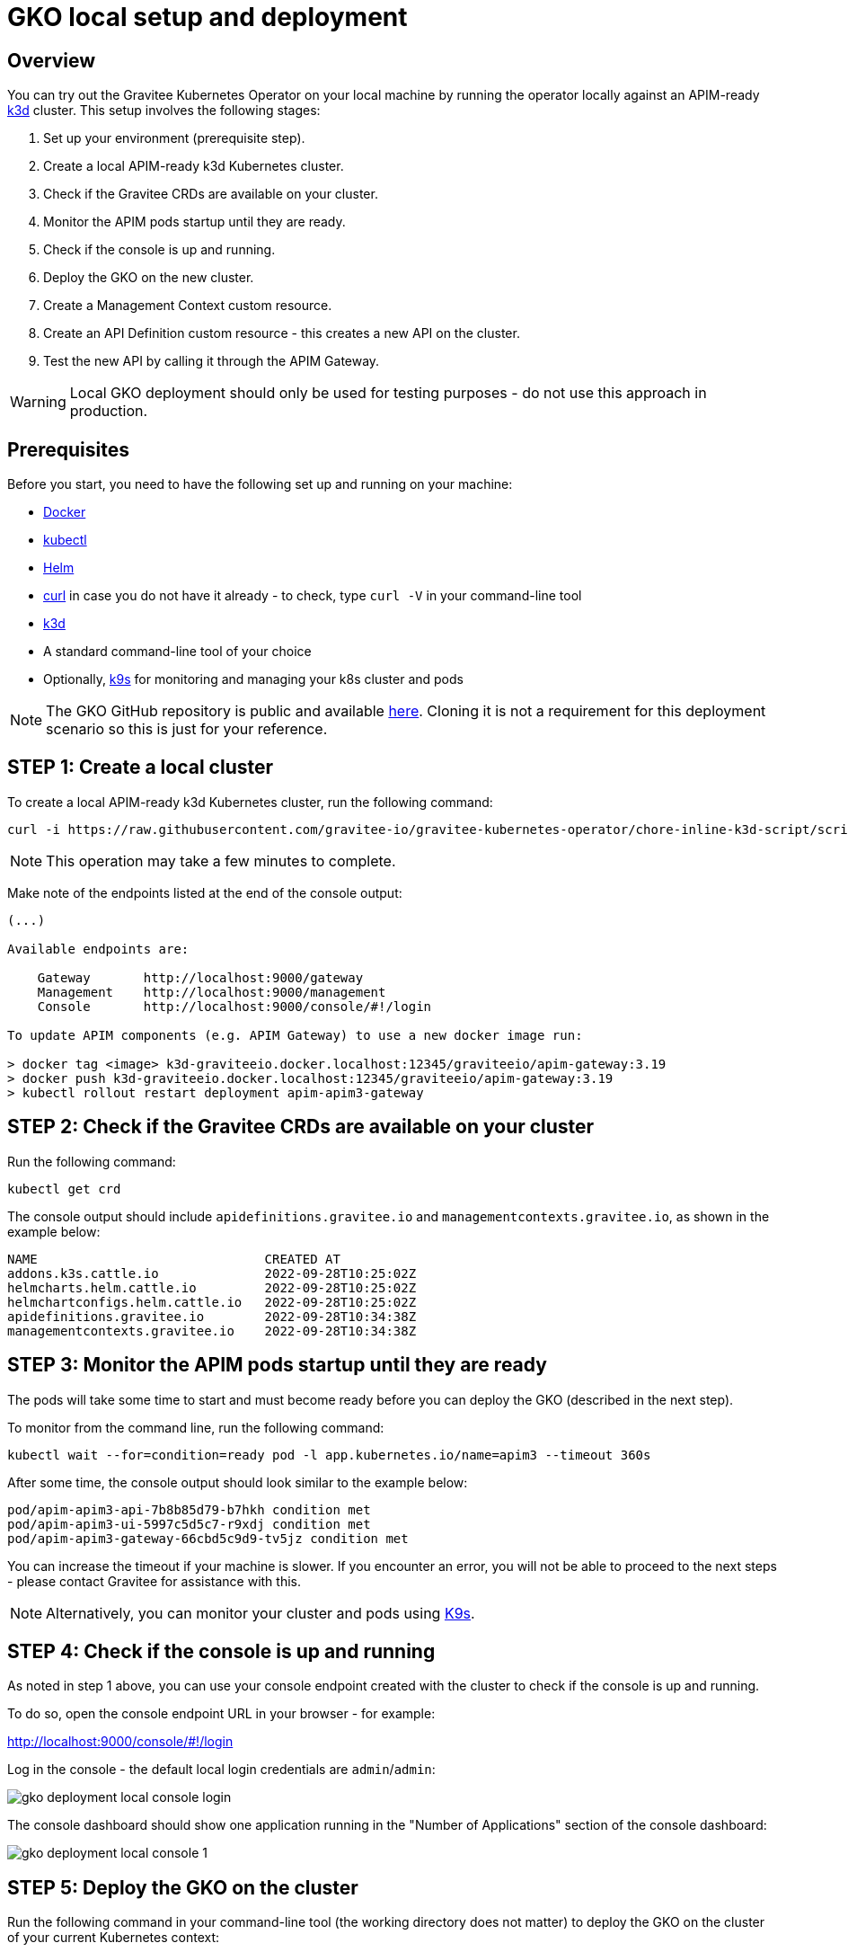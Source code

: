 [[apim-kubernetes-operator-installation-local]]
= GKO local setup and deployment
:page-sidebar: apim_3_x_sidebar
:page-permalink: apim/3.x/apim_kubernetes_operator_installation_local.html
:page-folder: apim/kubernetes
:page-layout: apim3x

== Overview

You can try out the Gravitee Kubernetes Operator on your local machine by running the operator locally against an APIM-ready link:https://k3d.io/[k3d^] cluster. This setup involves the following stages:

1. Set up your environment (prerequisite step).
2. Create a local APIM-ready k3d Kubernetes cluster.
3. Check if the Gravitee CRDs are available on your cluster.
4. Monitor the APIM pods startup until they are ready.
5. Check if the console is up and running.
6. Deploy the GKO on the new cluster.
7. Create a Management Context custom resource.
8. Create an API Definition custom resource - this creates a new API on the cluster.
9. Test the new API by calling it through the APIM Gateway.

WARNING: Local GKO deployment should only be used for testing purposes - do not use this approach in production.

== Prerequisites

Before you start, you need to have the following set up and running on your machine:

* link:https://www.docker.com/[Docker^]
* link:https://kubernetes.io/docs/tasks/tools/#kubectl[kubectl^]
* link:https://helm.sh/docs/intro/install/[Helm^]
* link:https://curl.se/[curl^] in case you do not have it already - to check, type `curl -V` in your command-line tool
* link:https://k3d.io/#installation[k3d^]
* A standard command-line tool of your choice
* Optionally, link:https://k9scli.io/topics/install/[k9s^] for monitoring and managing your k8s cluster and pods

NOTE: The GKO GitHub repository is public and available link:https://github.com/gravitee-io/gravitee-kubernetes-operator[here^]. Cloning it is not a requirement for this deployment scenario so this is just for your reference.


== STEP 1: Create a local cluster

To create a local APIM-ready k3d Kubernetes cluster, run the following command:

....
curl -i https://raw.githubusercontent.com/gravitee-io/gravitee-kubernetes-operator/chore-inline-k3d-script/scripts/k3d.sh | bash
....

NOTE: This operation may take a few minutes to complete.

Make note of the endpoints listed at the end of the console output:

....
(...)

Available endpoints are:

    Gateway       http://localhost:9000/gateway
    Management    http://localhost:9000/management
    Console       http://localhost:9000/console/#!/login

To update APIM components (e.g. APIM Gateway) to use a new docker image run:

> docker tag <image> k3d-graviteeio.docker.localhost:12345/graviteeio/apim-gateway:3.19
> docker push k3d-graviteeio.docker.localhost:12345/graviteeio/apim-gateway:3.19
> kubectl rollout restart deployment apim-apim3-gateway
....


== STEP 2: Check if the Gravitee CRDs are available on your cluster

Run the following command:

....
kubectl get crd
....

The console output should include `apidefinitions.gravitee.io` and `managementcontexts.gravitee.io`, as shown in the example below:

....
NAME                              CREATED AT
addons.k3s.cattle.io              2022-09-28T10:25:02Z
helmcharts.helm.cattle.io         2022-09-28T10:25:02Z
helmchartconfigs.helm.cattle.io   2022-09-28T10:25:02Z
apidefinitions.gravitee.io        2022-09-28T10:34:38Z
managementcontexts.gravitee.io    2022-09-28T10:34:38Z
....

== STEP 3: Monitor the APIM pods startup until they are ready

The pods will take some time to start and must become ready before you can deploy the GKO (described in the next step).

To monitor from the command line, run the following command:

....
kubectl wait --for=condition=ready pod -l app.kubernetes.io/name=apim3 --timeout 360s
....

After some time, the console output should look similar to the example below:

....
pod/apim-apim3-api-7b8b85d79-b7hkh condition met
pod/apim-apim3-ui-5997c5d5c7-r9xdj condition met
pod/apim-apim3-gateway-66cbd5c9d9-tv5jz condition met
....

You can increase the timeout if your machine is slower. If you encounter an error, you will not be able to proceed to the next steps - please contact Gravitee for assistance with this.

NOTE: Alternatively, you can monitor your cluster and pods using link:https://k9scli.io/[K9s].


== STEP 4: Check if the console is up and running

As noted in step 1 above, you can use your console endpoint created with the cluster to check if the console is up and running.

To do so, open the console endpoint URL in your browser - for example:

http://localhost:9000/console/#!/login

Log in the console - the default local login credentials are `admin`/`admin`:

image:{% link /images/apim/3.x/kubernetes/gko-deployment-local-console-login.png %}[]

The console dashboard should show one application running in the "Number of Applications" section of the console dashboard:

image:{% link /images/apim/3.x/kubernetes/gko-deployment-local-console-1.png %}[]


== STEP 5: Deploy the GKO on the cluster

Run the following command in your command-line tool (the working directory does not matter) to deploy the GKO on the cluster of your current Kubernetes context:

....
kubectl apply -f https://github.com/gravitee-io/gravitee-kubernetes-operator/releases/download/0.1.0-alpha.2/bundle.yml
....

The operation is quick and the successful command-line output should be similar to one in the example below:

....
namespace/gko-system created
customresourcedefinition.apiextensions.k8s.io/apidefinitions.gravitee.io created
customresourcedefinition.apiextensions.k8s.io/managementcontexts.gravitee.io created
serviceaccount/gko-controller-manager created
role.rbac.authorization.k8s.io/gko-leader-election-role created
clusterrole.rbac.authorization.k8s.io/gko-manager-role created
clusterrole.rbac.authorization.k8s.io/gko-metrics-reader created
clusterrole.rbac.authorization.k8s.io/gko-proxy-role created
rolebinding.rbac.authorization.k8s.io/gko-leader-election-rolebinding created
clusterrolebinding.rbac.authorization.k8s.io/gko-manager-rolebinding created
clusterrolebinding.rbac.authorization.k8s.io/gko-proxy-rolebinding created
configmap/gko-manager-config created
service/gko-controller-manager-metrics-service created
deployment.apps/gko-controller-manager created
....

The GKO has now been deployed on your local cluster.


== STEP 6: Create a Management Context custom resource

The next step is to create a Management Context custom resource for your APIM instance.

NOTE: Read more about the Management Context custom resource link:{{ '/apim/3.x/3.x/apim_kubernetes_operator_definitions.html' | relative_url }}[here] and link:{{ '/apim/3.x/apim_kubernetes_operator_user_guide_management_context.html' | relative_url }}[here].

To create the Management Context resource, run the following command:

....
kubectl apply -f https://raw.githubusercontent.com/gravitee-io/gravitee-kubernetes-operator/master/config/samples/context/k3d/managementcontext_credentials.yaml
....

If the operation is successful, you should see the following line in the command-line output:

....
managementcontext.gravitee.io/dev-mgmt-ctx created
....

The Management Context resource has now been created.

NOTE: If you prefer to tweak the configuration of the resource, you can use the link:https://github.com/gravitee-io/gravitee-kubernetes-operator/blob/alpha/config/samples/context/k3d/managementcontext_credentials.yaml[sample YAML file^] from Gravitee used in this example deployment as a template to base your configuration on. In your copy, modify the `spec:` section by providing the desired URL of your APIM instance and the user credentials that match with the relevant user configuration.


== STEP 7: Create an API Definition custom resource

The next deployment step is to create an API Definition (`ApiDefinition`) custom resource.

NOTE: Read more about the API Definition custom resource link:{{ '/apim/3.x/3.x/apim_kubernetes_operator_definitions.html' | relative_url }}[here] and link:{{ '/apim/3.x/apim_kubernetes_operator_user_guide_api_definition.html' | relative_url }}[here].


To create the API Definition resource, run the following command:

....
kubectl apply -f https://raw.githubusercontent.com/gravitee-io/gravitee-kubernetes-operator/master/config/samples/apim/basic-example-with-ctx.yml
....

If the operation is successful, you should see the following line in the command-line output:

....
apidefinition.gravitee.io/basic-api-example created
....

The API Definition resource has now been created and a new API has been added in your console. You can check it out in your console URL:

http://localhost:9000/console/#!/environments/default/

The new API will be listed in the "Number of APIs" section of the console dashboard:

image:{% link /images/apim/3.x/kubernetes/gko-deployment-cluster-console.png %}[]

NOTE: If you prefer to tweak the configuration of the resource, you can use the link:https://github.com/gravitee-io/gravitee-kubernetes-operator/blob/alpha/config/samples/apim/basic-example-with-ctx.yml[sample YAML file^] from Gravitee used in this example deployment as a template to base your configuration on.

If you want to list the API(s) you have created, run the following command:

....
kubectl get graviteeapis -o wide -n default
....

The output will be similar to the example below:

....
username@Admins-MacBook-Pro gravitee-kubernetes-operator % kubectl get graviteeapis -o wide -n default
NAME                STATE     ENTRYPOINT            ENDPOINT                       VERSION   MANAGEMENT CONTEXT   PROCESSING STATUS
basic-api-example   STARTED   /k8s-basic-with-ctx   https://api.gravitee.io/echo   1.1       dev-mgmt-ctx         Completed
....


== STEP 8: Call the API through the APIM Gateway

To test the API, you can call it through the APIM Gateway by running the following command using your APIM Gateway URL:

....
curl -i http://localhost:9000/gateway/k8s-basic-with-ctx
....

If the API call is successful, you should see the command-line output similar to the one in the example below:

....
HTTP/1.1 200 OK
Date: Wed, 28 Sep 2022 10:57:18 GMT
Content-Type: application/json
Content-Length: 418
Connection: keep-alive
X-Gravitee-Transaction-Id: ff2caf47-eeb5-4653-acaf-47eeb56653e3
X-Gravitee-Request-Id: ff2caf47-eeb5-4653-acaf-47eeb56653e3
X-Gravitee-Request-Id: b03cfd76-b5ac-447a-bcfd-76b5ac647a4a
X-Gravitee-Transaction-Id: ff2caf47-eeb5-4653-acaf-47eeb56653e3
Sozu-Id: 01GE1VWSZVQ3RY76R0BFZGGE8J

{"headers":{"Accept":"*/*","Host":"api.gravitee.io","User-Agent":"curl/7.79.1","X-Forwarded-Host":"localhost:9000","X-Forwarded-Scheme":"http","X-Gravitee-Request-Id":"b03cfd76-b5ac-447a-bcfd-76b5ac647a4a","X-Gravitee-Transaction-Id":"ff2caf47-eeb5-4653-acaf-47eeb56653e3","X-Real-IP":"10.42.1.0","X-Request-ID":"07c4a8231606d6f47c14c2f305fb8047","X-Scheme":"http","accept-encoding":"deflate, gzip"},"query_params":{}}%
....
